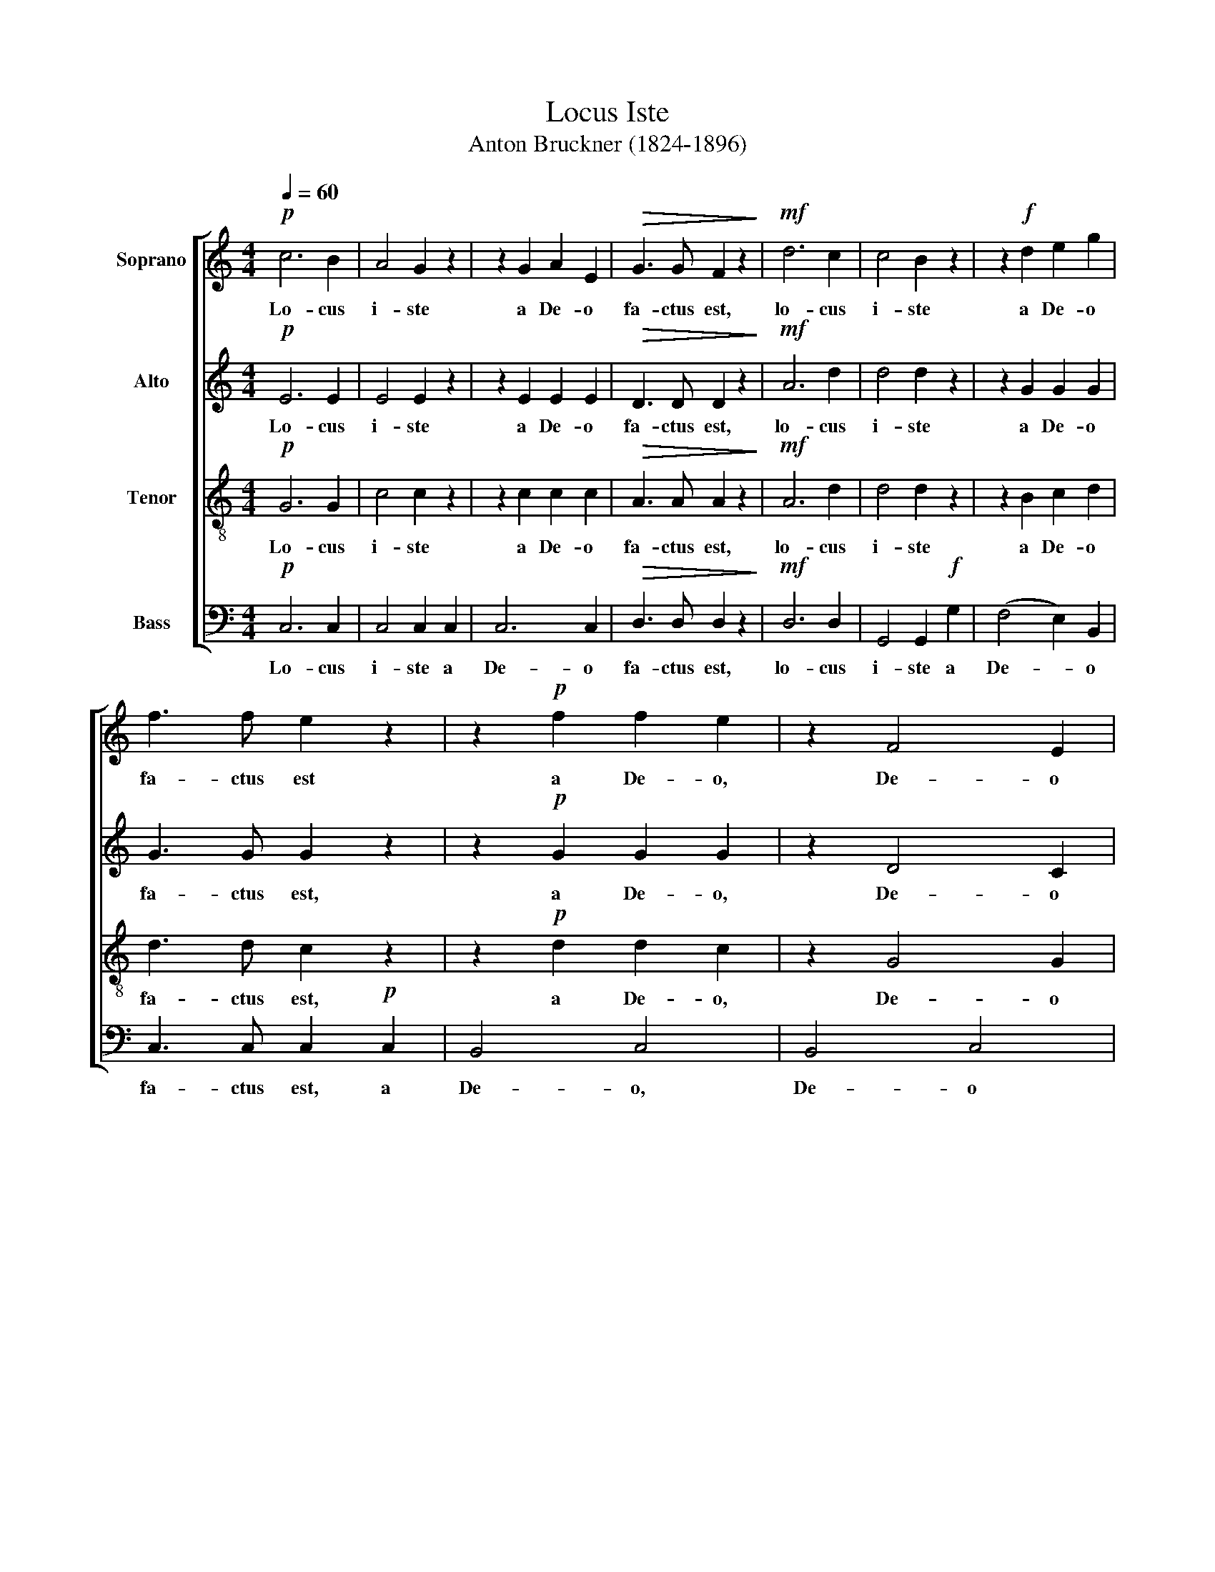 X:1
T:Locus Iste
T:Anton Bruckner (1824-1896)
%%score [ 1 2 3 4 ]
L:1/8
Q:1/4=60
M:4/4
K:C
V:1 treble nm="Soprano"
V:2 treble nm="Alto"
V:3 treble-8 nm="Tenor"
V:4 bass nm="Bass"
V:1
!p! c6 B2 | A4 G2 z2 | z2 G2 A2 E2 |!>(! G3 G F2 z2!>)! |!mf! d6 c2 | c4 B2 z2 | z2!f! d2 e2 g2 | %7
w: Lo- cus|i- ste|a De- o|fa- ctus est,|lo- cus|i- ste|a De- o|
 f3 f e2 z2 | z2!p! f2 f2 e2 | z2 F4 E2 | D6 C2 | B,2 z2 z4 | z2!f! D2 D2 D2 | D3 E (F2 _B2) | %14
w: fa- ctus est|a De- o,|De- o|fa- ctus|est|in- ae- sti-|ma- bi- le _|
 d6 e2 | e2 A2 z4 | z2!ff! E2 E2 E2 | E3 ^F (G2 c2) | e6 ^f2 | ^f2 B2 z4 | z8 |!pp! ^F2 F2 F2 F2 | %22
w: sa- cra-|men- tum,|in- ae- sti-|ma- bi- le _|sa- cra-|men- tum.||ir- re- pre- hen-|
 G3/2 G/ G2 G2 z2 | E2 E2 E2 E2 | =F3/2 F/ F2 F2 z2 |!p! F4 E4 |!mf! A6 G2 | F3 F E4 | (E2 D2) z4 | %29
w: si- bi- lis est,|ir- re- pre- hen-|si- bi- lis est,.|ir- re-|pre- hen-|si- bi- lis|est. _|
!p! c6 B2 | A4 G2 z2 | z2 G2 A2 E2 |!>(! G3 G F2 z2!>)! |!mf! d6 c2 | c4 B2 z2 | z2!f! d2 e2 g2 | %36
w: Lo- cus|i- ste|a De- o|fa- ctus est,|lo- cus|i- ste|a De- o|
 f3 f e2 z2 | z2!p! f2 f2 e2 | z2 F4 E2 | (D6 E2 | F4!f! ^F4 | ^F4) G4 | z8 |!pp! z2 G2 =F2 E2 | %44
w: fa- ctus est,|a De- o,|De- o,|De- *||* o,||a De- o,|
 =F4 D4 | D8- | D4 D4 | E6 z2 |] %48
w: De- o|fa-|* ctus|est.|
V:2
!p! E6 E2 | E4 E2 z2 | z2 E2 E2 E2 |!>(! D3 D D2 z2!>)! |!mf! A6 d2 | d4 d2 z2 | z2 G2 G2 G2 | %7
w: Lo- cus|i- ste|a De- o|fa- ctus est,|lo- cus|i- ste|a De- o|
 G3 G G2 z2 | z2!p! G2 G2 G2 | z2 D4 C2 | B,4 G,4 | G,2 z2 z4 | z2!f! D2 D2 D2 | D3 D (D2 F2) | %14
w: fa- ctus est,|a De- o,|De- o|fa- ctus|est|in ae- sti-|ma- bi- le _|
 F6 G2 | A2 E2 z4 |!ff! z2 E2 E2 E2 | E3 E (E2 G2) | G6 A2 | B2 ^F2 z4 | z8 |!pp! E2 E2 ^D2 D2 | %22
w: sa- cra-|men- tum,|in ae- sti-|ma- bi- le _|sa- cra-|men- tum||ir- re- pre- hen-|
 =D3/2 D/ D2 D2 z2 | D2 D2 ^C2 C2 | =C3/2 C/ C2 C2 z2 |!p! B,4 C4 |!mf! C6 C2 | C2 B,2 C4 | %28
w: si- bi- lis est,|ir- re- pre- hen-|si- bi- lis est,|ir- re-|pre- hen-|si- bi- lis|
 (C2 B,2) z4 |!p! E6 E2 | E4 E2 z2 | z2 E2 E2 E2 |!>(! D3 D D2 z2!>)! |!mf! ^F6 F2 | ^F4 G2 z2 | %35
w: est. _|Lo- cus|i- ste|a De- o|fa- ctus est,|lo- cus|i- ste|
 z2!f! G2 G2 G2 | G3 G G2 z2 |!p! z2 G2 G2 G2 | z2 D4 C2 | C2 B,2 (_B,4 | B,2) A,2!f! (C4 | %41
w: a De- o|fa- ctus est,|a De- o,|De- o|De- * *||
 C4) =B,4 | z8 | z2!pp! C2 B,2 C2 | C4 C4 | (C8 | B,4) B,4 | C6 z2 |] %48
w: * o,||a De- o,|De- o|fa-|* ctus|est.|
V:3
!p! G6 G2 | c4 c2 z2 | z2 c2 c2 c2 |!>(! A3 A A2 z2!>)! |!mf! A6 d2 | d4 d2 z2 | z2 B2 c2 d2 | %7
w: Lo- cus|i- ste|a De- o|fa- ctus est,|lo- cus|i- ste|a De- o|
 d3 d c2 z2 | z2!p! d2 d2 c2 | z2 G4 G2 | F4 E4 | D2 z2 z4 | z2!f! D2 _B2 c2 | d3 d d4 | d6 d2 | %15
w: fa- ctus est,|a De- o,|De- o|fa- ctus|est|in ae- sti-|ma- bi- le|sa- cra-|
 d2 ^c2 z4 |!ff! z2 E2 =c2 d2 | e3 e e4 | e6 e2 | e2 ^d2 z4 |!pp! c2 c2 c2 c2 | B3/2 B/ B2 B2 z2 | %22
w: men- tum|in- ae- sti-|ma- bi- le|sa- cra-|men- tum|ir- re- pre- hen-|si- bi- lis est,|
 _B2 B2 B2 B2 | A3/2 A/ A2 A2 z2 | _A2 A2 A2 A2 | G3/2 G/ G2 G2 z2 | F2 F2 E2 E2 | D3 D (E2 C2) | %28
w: ir- re- pre- hen-|si- bi- lis est,|ir- re- pre- hen-|si- bi- lis- est,|ir- re- pre- hen-|si- bi- lis _|
 G4 z4 |!p! G6 G2 | c4 c2 z2 | z2 c2 c2 c2 |!>(! A3 A A2 z2!>)! |!mf! A6 d2 | d4 d2 z2 | %35
w: est.|Lo- cus|i- ste|a De- o|fa- ctus est,|lo- cus|i- ste|
 z2!f! B2 c2 d2 | d3 d c2 z2 | z2!p! d2 d2 c2 | z2 G4 G2 | (G8 | F4)!f! (A4 | A4) G4 | z8 | %43
w: a De- o|fa- ctus est,|a De- o,|De- o,|De-||* o,||
 z2!pp! G2 G2 G2 | A4 A4 | G8- | G4 G4 | G6 z2 |] %48
w: a De- o,|De- o|fa-|* ctus|est.|
V:4
!p! C,6 C,2 | C,4 C,2 C,2 | C,6 C,2 |!>(! D,3 D, D,2 z2!>)! |!mf! D,6 D,2 | G,,4 G,,2!f! G,2 | %6
w: Lo- cus|i- ste a|De- o|fa- ctus est,|lo- cus|i- ste a|
 (F,4 E,2) B,,2 | C,3 C, C,2!p! C,2 | B,,4 C,4 | B,,4 C,4 | G,,4 G,,4 | G,,2!f! G,,2 G,,2 A,,2 | %12
w: De- * o|fa- ctus est, a|De- o,|De- o|fa- ctus|est in ae- sti-|
 _B,,3 D, (G,2 A,2) | _B,6 B,2 | (_B,4 _B,,4) | A,,2!ff! A,,2 A,,2 =B,,2 | C,3 E, (A,2 B,2) | %17
w: ma- bi- le _|sa- cra-|men- *|tum, in- ae- sti-|ma- bi- le _|
 C6 C2 | (C4 C,4) | B,,4 z4 | z8 | z8 | z8 | z8 | z8 | z8 | z8 | z8 | z8 |!p! C,6 C,2 | %30
w: sa- cra-|men- *|tum.||||||||||Lo- cus|
 C,4 C,2 C,2 | C,6 C,2 |!>(! D,3 D, D,2 z2!>)! |!mf! D,6 D,2 | G,,4 G,,2!f! G,2 | (F,4 E,2) B,,2 | %36
w: i- ste a|De- o|fa- ctus est,|lo- cus|i- ste a|De- * o|
 C,3 C, C,2!p! C,2 | B,,4 C,4 | B,,4 C,4 | (G,,4 G,2 ^C,2 | D,6!f! ^D,2 | E,4) E,4 | z8 | %43
w: fa- ctus est, a|De- o,|De- o,|De- * *||* o,||
!pp! z2 E,2 D,2 C,2 | F,,4 ^F,,4 | G,,8- | G,,4 G,,4 | C,6 z2 |] %48
w: a De- o,|De- o|fa-|* ctus|est.|

